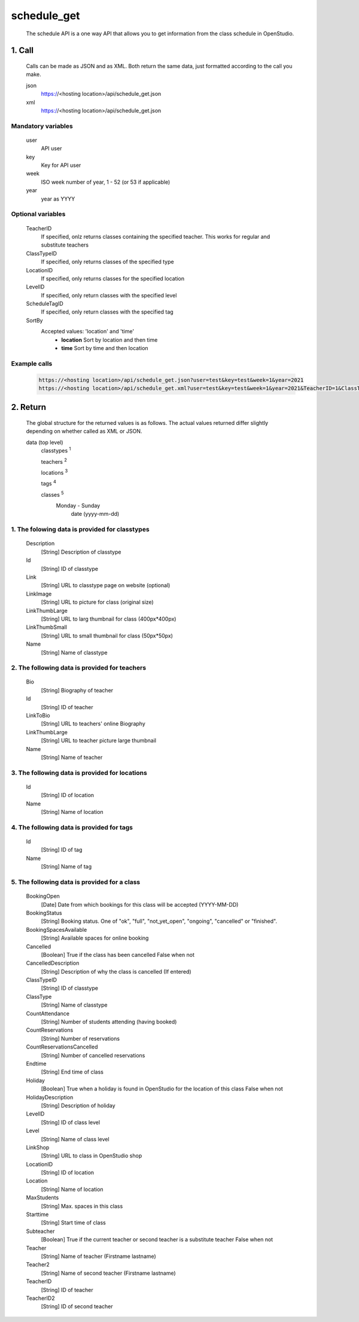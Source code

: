 ============
schedule_get
============

    The schedule API is a one way API that allows you to get information from the class schedule in OpenStudio.

1. Call
============

    Calls can be made as JSON and as XML. Both return the same data, just formatted according to the call you
    make.

    json
        https://<hosting location>/api/schedule_get.json
    xml
        https://<hosting location>/api/schedule_get.json
    
Mandatory variables
---------------------

    user
        API user
    key
        Key for API user
    week
        ISO week number of year, 1 - 52 (or 53 if applicable)
    year
        year as YYYY

Optional variables
-------------------

    TeacherID
        If specified, onlz returns classes containing the specified teacher. This works for regular and substitute teachers
    ClassTypeID
        If specified, only returns classes of the specified type
    LocationID
        If specified, only returns classes for the specified location
    LevelID
        If specified, only return classes with the specified level
    ScheduleTagID
        If specified, only return classes with the specified tag
    SortBy
        Accepted values: 'location' and 'time'
            - **location** Sort by location and then time 
            - **time** Sort by time and then location

Example calls
--------------

    .. code-block:: bash

        https://<hosting location>/api/schedule_get.json?user=test&key=test&week=1&year=2021
        https://<hosting location>/api/schedule_get.xml?user=test&key=test&week=1&year=2021&TeacherID=1&ClassTypeID=1

2. Return
=========

    The global structure for the returned values is as follows. The actual values returned differ slightly
    depending on whether called as XML or JSON.

    data (top level) 
        classtypes :sup:`1`

        teachers :sup:`2`

        locations :sup:`3`

        tags :sup:`4`

        classes :sup:`5` 
            Monday - Sunday
                date (yyyy-mm-dd)

1. The folowing data is provided for classtypes
------------------------------------------------

    Description
        [String] Description of classtype
    Id
        [String] ID of classtype
    Link
        [String] URL to classtype page on website (optional)
    LinkImage
        [String] URL to picture for class (original size)
    LinkThumbLarge
        [String] URL to larg thumbnail for class (400px*400px)
    LinkThumbSmall
        [String] URL to small thumbnail for class (50px*50px)
    Name
        [String] Name of classtype

2. The following data is provided for teachers
-----------------------------------------------

    Bio
        [String] Biography of teacher
    Id
        [String] ID of teacher
    LinkToBio
        [String] URL to teachers' online Biography
    LinkThumbLarge
        [String] URL to teacher picture large thumbnail
    Name
        [String] Name of teacher

3. The following data is provided for locations
------------------------------------------------

    Id
        [String] ID of location
    Name
        [String] Name of location

4. The following data is provided for tags
------------------------------------------------

    Id
        [String] ID of tag
    Name
        [String] Name of tag

5. The following data is provided for a class
----------------------------------------------

    BookingOpen
        [Date] Date from which bookings for this class will be accepted (YYYY-MM-DD)
    BookingStatus
        [String] Booking status. One of "ok", "full", "not_yet_open", "ongoing", "cancelled" or "finished".
    BookingSpacesAvailable
        [String] Available spaces for online booking 
    Cancelled
        [Boolean] True if the class has been cancelled 
        False when not
    CancelledDescription
        [String] Description of why the class is cancelled (If entered)
    ClassTypeID
        [String] ID of classtype
    ClassType
        [String] Name of classtype
    CountAttendance
        [String] Number of students attending (having booked) 
    CountReservations
        [String] Number of reservations
    CountReservationsCancelled
        [String] Number of cancelled reservations
    Endtime
        [String] End time of class
    Holiday
        [Boolean] True when a holiday is found in OpenStudio for the location of this class
        False when not
    HolidayDescription
        [String] Description of holiday
    LevelID
        [String] ID of class level
    Level
        [String] Name of class level
    LinkShop
        [String] URL to class in OpenStudio shop
    LocationID  
        [String] ID of location
    Location    
        [String] Name of location
    MaxStudents
        [String] Max. spaces in this class
    Starttime
        [String] Start time of class
    Subteacher
        [Boolean] True if the current teacher or second teacher is a substitute teacher 
        False when not
    Teacher
        [String] Name of teacher (Firstname lastname)
    Teacher2
        [String] Name of second teacher (Firstname lastname)
    TeacherID
        [String] ID of teacher
    TeacherID2
        [String] ID of second teacher
